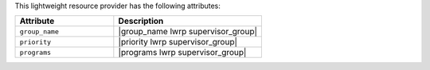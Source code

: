 .. The contents of this file are included in multiple topics.
.. This file should not be changed in a way that hinders its ability to appear in multiple documentation sets.

This lightweight resource provider has the following attributes:

.. list-table::
   :widths: 200 300
   :header-rows: 1

   * - Attribute
     - Description
   * - ``group_name``
     - |group_name lwrp supervisor_group|
   * - ``priority``
     - |priority lwrp supervisor_group|
   * - ``programs``
     - |programs lwrp supervisor_group|